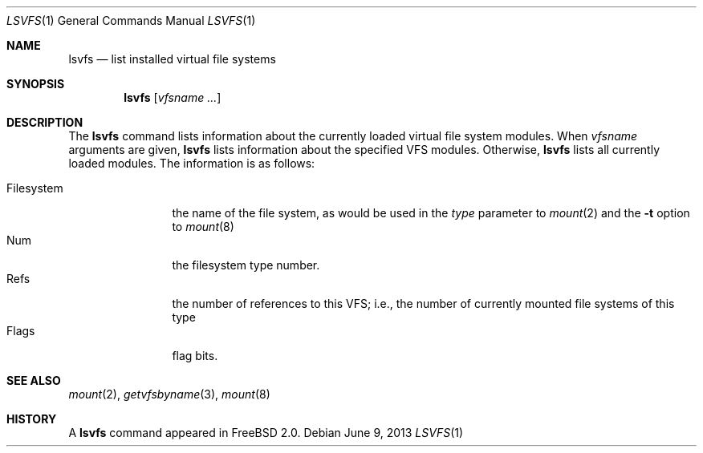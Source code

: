 .\" $FreeBSD: releng/12.0/usr.bin/lsvfs/lsvfs.1 251580 2013-06-09 16:33:32Z hrs $
.\" Garrett A. Wollman, September 1994
.\" This file is in the public domain.
.\"
.Dd June 9, 2013
.Dt LSVFS 1
.Os
.Sh NAME
.Nm lsvfs
.Nd list installed virtual file systems
.Sh SYNOPSIS
.Nm
.Op Ar vfsname Ar ...
.Sh DESCRIPTION
The
.Nm
command lists information about the currently loaded virtual file system
modules.
When
.Ar vfsname
arguments are given,
.Nm
lists information about the specified VFS modules.
Otherwise,
.Nm
lists all currently loaded modules.
The information is as follows:
.Pp
.Bl -tag -compact -width Filesystem
.It Filesystem
the name of the file system, as would be used in the
.Ar type
parameter to
.Xr mount 2
and the
.Fl t
option to
.Xr mount 8
.It Num
the filesystem type number.
.It Refs
the number of references to this VFS; i.e., the number of currently
mounted file systems of this type
.It Flags
flag bits.
.El
.Sh SEE ALSO
.Xr mount 2 ,
.Xr getvfsbyname 3 ,
.Xr mount 8
.Sh HISTORY
A
.Nm
command appeared in
.Fx 2.0 .
